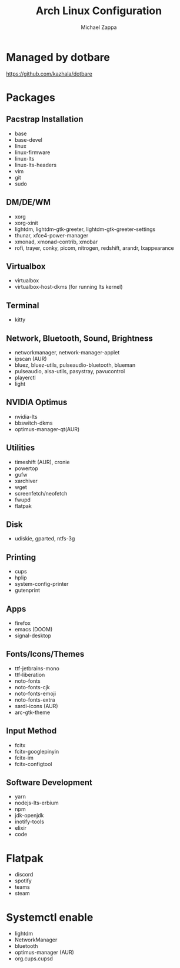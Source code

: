 #+TITLE:Arch Linux Configuration
#+AUTHOR: Michael Zappa

* Managed by dotbare
https://github.com/kazhala/dotbare

* Packages
** Pacstrap Installation
- base
- base-devel
- linux
- linux-firmware
- linux-lts
- linux-lts-headers
- vim
- git
- sudo
** DM/DE/WM
- xorg
- xorg-xinit
- lightdm, lightdm-gtk-greeter, lightdm-gtk-greeter-settings
- thunar, xfce4-power-manager
- xmonad, xmonad-contrib, xmobar
- rofi, trayer, conky, picom, nitrogen, redshift, arandr, lxappearance
** Virtualbox
- virtualbox
- virtualbox-host-dkms (for running lts kernel)
** Terminal
- kitty
** Network, Bluetooth, Sound, Brightness
- networkmanager, network-manager-applet
- ipscan (AUR)
- bluez, bluez-utils, pulseaudio-bluetooth, blueman
- pulseaudio, alsa-utils, pasystray, pavucontrol
- playerctl
- light
** NVIDIA Optimus
- nvidia-lts
- bbswitch-dkms
- optimus-manager-qt(AUR)
** Utilities
- timeshift (AUR), cronie
- powertop
- gufw
- xarchiver
- wget
- screenfetch/neofetch
- fwupd
- flatpak
** Disk
- udiskie, gparted, ntfs-3g
** Printing
- cups
- hplip
- system-config-printer
- gutenprint
** Apps
- firefox
- emacs (DOOM)
- signal-desktop
** Fonts/Icons/Themes
- ttf-jetbrains-mono
- ttf-liberation
- noto-fonts
- noto-fonts-cjk
- noto-fonts-emoji
- noto-fonts-extra
- sardi-icons (AUR)
- arc-gtk-theme
** Input Method
- fcitx
- fcitx-googlepinyin
- fcitx-im
- fcitx-configtool
** Software Development
- yarn
- nodejs-lts-erbium
- npm
- jdk-openjdk
- inotify-tools
- elixir
- code

* Flatpak
- discord
- spotify
- teams
- steam

* Systemctl enable
- lightdm
- NetworkManager
- bluetooth
- optimus-manager (AUR)
- org.cups.cupsd
